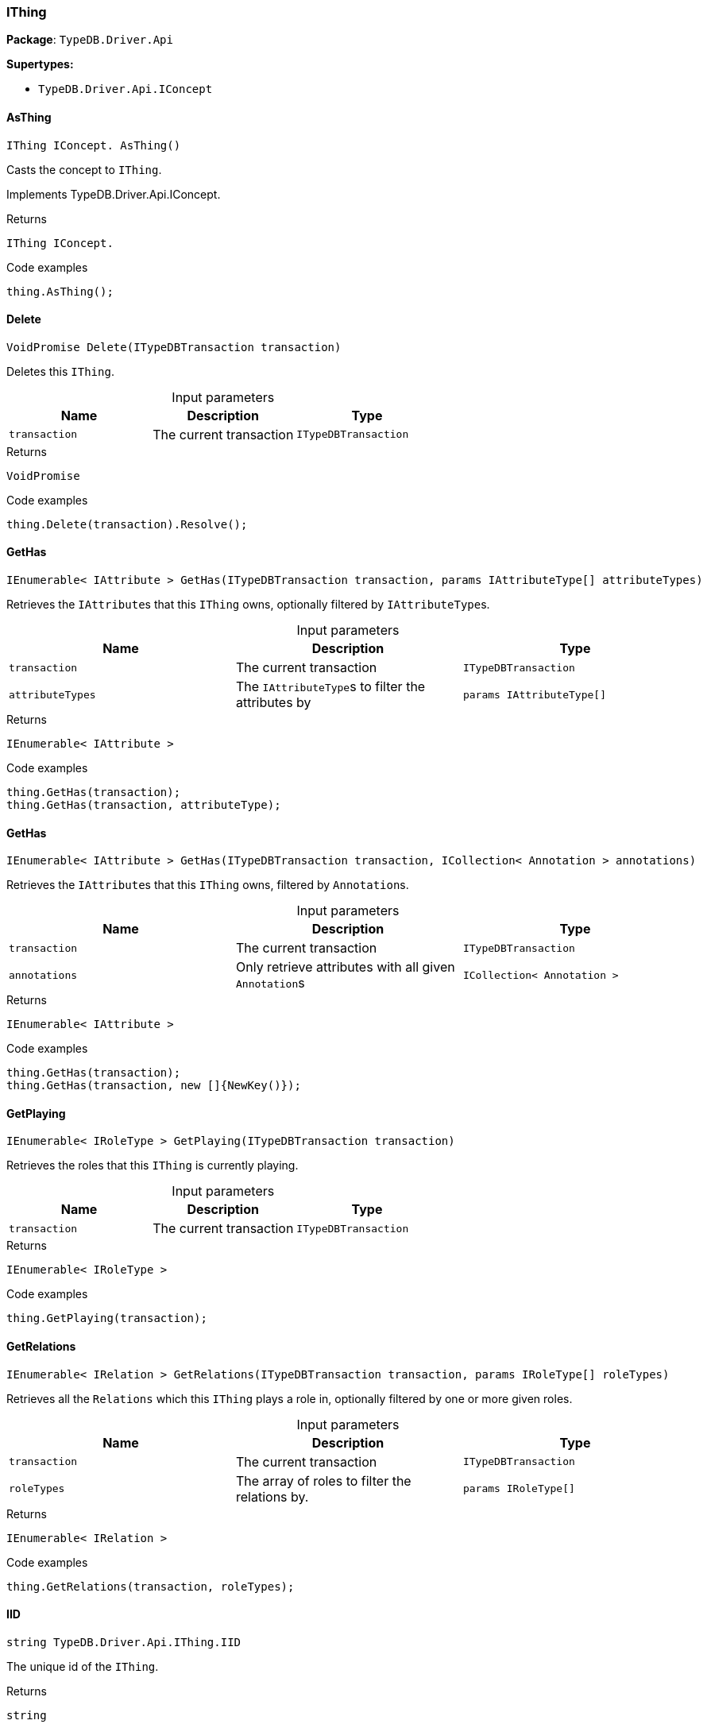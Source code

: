 [#_IThing]
=== IThing

*Package*: `TypeDB.Driver.Api`

*Supertypes:*

* `TypeDB.Driver.Api.IConcept`

// tag::methods[]
[#_IThing_IConcept_TypeDB_Driver_Api_IThing_AsThing_]
==== AsThing

[source,cs]
----
IThing IConcept. AsThing()
----



Casts the concept to ``IThing``.


Implements TypeDB.Driver.Api.IConcept.

[caption=""]
.Returns
`IThing IConcept.`

[caption=""]
.Code examples
[source,cs]
----
thing.AsThing();
----

[#_VoidPromise_TypeDB_Driver_Api_IThing_Delete_ITypeDBTransaction_transaction_]
==== Delete

[source,cs]
----
VoidPromise Delete(ITypeDBTransaction transaction)
----



Deletes this ``IThing``.


[caption=""]
.Input parameters
[cols=",,"]
[options="header"]
|===
|Name |Description |Type
a| `transaction` a| The current transaction a| `ITypeDBTransaction`
|===

[caption=""]
.Returns
`VoidPromise`

[caption=""]
.Code examples
[source,cs]
----
thing.Delete(transaction).Resolve();
----

[#_IEnumerable_IAttribute_TypeDB_Driver_Api_IThing_GetHas_ITypeDBTransaction_transaction_params_IAttributeType_attributeTypes_]
==== GetHas

[source,cs]
----
IEnumerable< IAttribute > GetHas(ITypeDBTransaction transaction, params IAttributeType[] attributeTypes)
----



Retrieves the ``IAttribute``s that this ``IThing`` owns, optionally filtered by ``IAttributeType``s.


[caption=""]
.Input parameters
[cols=",,"]
[options="header"]
|===
|Name |Description |Type
a| `transaction` a| The current transaction a| `ITypeDBTransaction`
a| `attributeTypes` a| The ``IAttributeType``s to filter the attributes by a| `params IAttributeType[]`
|===

[caption=""]
.Returns
`IEnumerable< IAttribute >`

[caption=""]
.Code examples
[source,cs]
----
thing.GetHas(transaction);
thing.GetHas(transaction, attributeType);
----

[#_IEnumerable_IAttribute_TypeDB_Driver_Api_IThing_GetHas_ITypeDBTransaction_transaction_ICollection_Annotation_annotations_]
==== GetHas

[source,cs]
----
IEnumerable< IAttribute > GetHas(ITypeDBTransaction transaction, ICollection< Annotation > annotations)
----



Retrieves the ``IAttribute``s that this ``IThing`` owns, filtered by ``Annotation``s.


[caption=""]
.Input parameters
[cols=",,"]
[options="header"]
|===
|Name |Description |Type
a| `transaction` a| The current transaction a| `ITypeDBTransaction`
a| `annotations` a| Only retrieve attributes with all given ``Annotation``s a| `ICollection< Annotation >`
|===

[caption=""]
.Returns
`IEnumerable< IAttribute >`

[caption=""]
.Code examples
[source,cs]
----
thing.GetHas(transaction);
thing.GetHas(transaction, new []{NewKey()});
----

[#_IEnumerable_IRoleType_TypeDB_Driver_Api_IThing_GetPlaying_ITypeDBTransaction_transaction_]
==== GetPlaying

[source,cs]
----
IEnumerable< IRoleType > GetPlaying(ITypeDBTransaction transaction)
----



Retrieves the roles that this ``IThing`` is currently playing.


[caption=""]
.Input parameters
[cols=",,"]
[options="header"]
|===
|Name |Description |Type
a| `transaction` a| The current transaction a| `ITypeDBTransaction`
|===

[caption=""]
.Returns
`IEnumerable< IRoleType >`

[caption=""]
.Code examples
[source,cs]
----
thing.GetPlaying(transaction);
----

[#_IEnumerable_IRelation_TypeDB_Driver_Api_IThing_GetRelations_ITypeDBTransaction_transaction_params_IRoleType_roleTypes_]
==== GetRelations

[source,cs]
----
IEnumerable< IRelation > GetRelations(ITypeDBTransaction transaction, params IRoleType[] roleTypes)
----



Retrieves all the ``Relations`` which this ``IThing`` plays a role in, optionally filtered by one or more given roles.


[caption=""]
.Input parameters
[cols=",,"]
[options="header"]
|===
|Name |Description |Type
a| `transaction` a| The current transaction a| `ITypeDBTransaction`
a| `roleTypes` a| The array of roles to filter the relations by. a| `params IRoleType[]`
|===

[caption=""]
.Returns
`IEnumerable< IRelation >`

[caption=""]
.Code examples
[source,cs]
----
thing.GetRelations(transaction, roleTypes);
----

[#_string_TypeDB_Driver_Api_IThing_IID]
==== IID

[source,cs]
----
string TypeDB.Driver.Api.IThing.IID
----



The unique id of the ``IThing``.


[caption=""]
.Returns
`string`

[caption=""]
.Code examples
[source,cs]
----
thing.IID;
----

[#_Promise_bool_TypeDB_Driver_Api_IThing_IsDeleted_ITypeDBTransaction_transaction_]
==== IsDeleted

[source,cs]
----
Promise< bool > IsDeleted(ITypeDBTransaction transaction)
----



Checks if this ``IThing`` is deleted.


[caption=""]
.Input parameters
[cols=",,"]
[options="header"]
|===
|Name |Description |Type
a| `transaction` a| The current transaction a| `ITypeDBTransaction`
|===

[caption=""]
.Returns
`Promise< bool >`

[caption=""]
.Code examples
[source,cs]
----
thing.IsDeleted(transaction).Resolve();
----

[#_bool_TypeDB_Driver_Api_IThing_IsInferred_]
==== IsInferred

[source,cs]
----
bool IsInferred()
----



Checks if this ``IThing`` is inferred by a [Reasoning Rule].


[caption=""]
.Returns
`bool`

[caption=""]
.Code examples
[source,cs]
----
thing.IsInferred();
----

[#_bool_IConcept_TypeDB_Driver_Api_IThing_IsThing_]
==== IsThing

[source,cs]
----
bool IConcept. IsThing()
----



Checks if the concept is a ``IThing``.


Implements TypeDB.Driver.Api.IConcept.

[caption=""]
.Returns
`bool IConcept.`

[caption=""]
.Code examples
[source,cs]
----
thing.IsThing();
----

[#_VoidPromise_TypeDB_Driver_Api_IThing_SetHas_ITypeDBTransaction_transaction_IAttribute_attribute_]
==== SetHas

[source,cs]
----
VoidPromise SetHas(ITypeDBTransaction transaction, IAttribute attribute)
----



Assigns an ``IAttribute`` to be owned by this ``IThing``.


[caption=""]
.Input parameters
[cols=",,"]
[options="header"]
|===
|Name |Description |Type
a| `transaction` a| The current transaction a| `ITypeDBTransaction`
a| `attribute` a| The ``IAttribute`` to be owned by this ``IThing``. a| `IAttribute`
|===

[caption=""]
.Returns
`VoidPromise`

[caption=""]
.Code examples
[source,cs]
----
thing.SetHas(transaction, attribute).Resolve();
----

[#_IThingType_TypeDB_Driver_Api_IThing_Type]
==== Type

[source,cs]
----
IThingType TypeDB.Driver.Api.IThing.Type
----



The type which this ``IThing`` belongs to.


[caption=""]
.Returns
`IThingType`

[caption=""]
.Code examples
[source,cs]
----
thing.Type;
----

[#_VoidPromise_TypeDB_Driver_Api_IThing_UnsetHas_ITypeDBTransaction_transaction_IAttribute_attribute_]
==== UnsetHas

[source,cs]
----
VoidPromise UnsetHas(ITypeDBTransaction transaction, IAttribute attribute)
----



Unassigns an ``IAttribute`` from this ``IThing``.


[caption=""]
.Input parameters
[cols=",,"]
[options="header"]
|===
|Name |Description |Type
a| `transaction` a| The current transaction a| `ITypeDBTransaction`
a| `attribute` a| The ``IAttribute`` to be disowned from this ``IThing``. a| `IAttribute`
|===

[caption=""]
.Returns
`VoidPromise`

[caption=""]
.Code examples
[source,cs]
----
thing.UnsetHas(transaction, attribute).Resolve();
----

// end::methods[]

